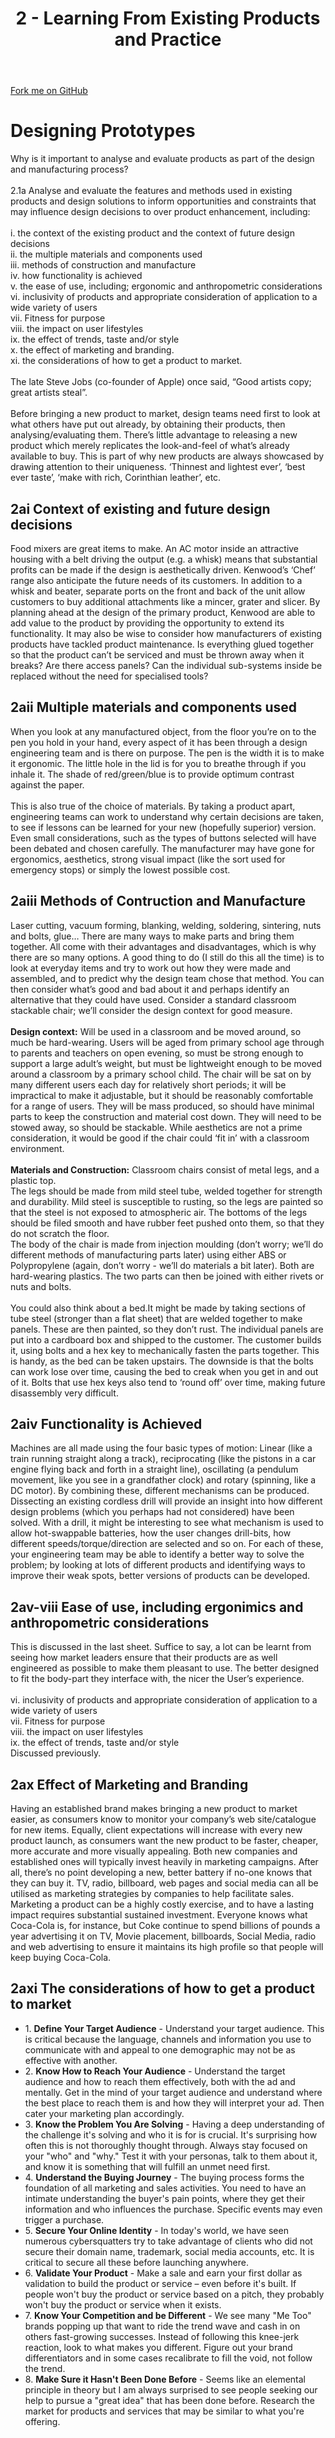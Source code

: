 #+STARTUP:indent
#+HTML_HEAD: <link rel="stylesheet" type="text/css" href="css/styles.css"/>
#+HTML_HEAD_EXTRA: <link href='http://fonts.googleapis.com/css?family=Ubuntu+Mono|Ubuntu' rel='stylesheet' type='text/css'>
#+BEGIN_COMMENT
#+STYLE: <link rel="stylesheet" type="text/css" href="css/styles.css"/>
#+STYLE: <link href='http://fonts.googleapis.com/css?family=Ubuntu+Mono|Ubuntu' rel='stylesheet' type='text/css'>
#+END_COMMENT
#+OPTIONS: f:nil author:nil num:1 creator:nil timestamp:nil 
#+TITLE: 2 - Learning From Existing Products and Practice
#+AUTHOR: Stephen Brown

#+BEGIN_HTML
<div class="github-fork-ribbon-wrapper left">
<div class="github-fork-ribbon">
<a href="https://github.com/stcd11/a_level_de_theory">Fork me on GitHub</a>
</div>
</div>
<center>
<img src='img/Design.png' width=20%>
</center>
#+END_HTML

* COMMENT Use as a template
:PROPERTIES:
:HTML_CONTAINER_CLASS: activity
:END:
** Learn It
:PROPERTIES:
:HTML_CONTAINER_CLASS: learn
:END:

** Research It
:PROPERTIES:
:HTML_CONTAINER_CLASS: research
:END:

** Design It
:PROPERTIES:
:HTML_CONTAINER_CLASS: design
:END:

** Build It
:PROPERTIES:
:HTML_CONTAINER_CLASS: build
:END:

** Test It
:PROPERTIES:
:HTML_CONTAINER_CLASS: test
:END:

** Run It
:PROPERTIES:
:HTML_CONTAINER_CLASS: run
:END:

** Document It
:PROPERTIES:
:HTML_CONTAINER_CLASS: document
:END:

** Code It
:PROPERTIES:
:HTML_CONTAINER_CLASS: code
:END:

** Program It
:PROPERTIES:
:HTML_CONTAINER_CLASS: program
:END:

** Try It
:PROPERTIES:
:HTML_CONTAINER_CLASS: try
:END:

** Badge It
:PROPERTIES:
:HTML_CONTAINER_CLASS: badge
:END:

** Save It
:PROPERTIES:
:HTML_CONTAINER_CLASS: save
:END:

e* Introduction
[[file:img/pic.jpg]]
:PROPERTIES:
:HTML_CONTAINER_CLASS: intro
:END:
** What are PIC chips?
:PROPERTIES:
:HTML_CONTAINER_CLASS: research
:END:
Peripheral Interface Controllers are small silicon chips which can be programmed to perform useful tasks.
In school, we tend to use Genie branded chips, like the C08 model you will use in this project. Others (e.g. PICAXE) are available.
PIC chips allow you connect different inputs (e.g. switches) and outputs (e.g. LEDs, motors and speakers), and to control them using flowcharts.
Chips such as these can be found everywhere in consumer electronic products, from toasters to cars. 

While they might not look like much, there is more computational power in a single PIC chip used in school than there was in the space shuttle that went to the moon in the 60's!
** When would I use a PIC chip?
Imagine you wanted to make a flashing bike light; using an LED and a switch alone, you'd need to manually push and release the button to get the flashing effect. A PIC chip could be programmed to turn the LED off and on once a second.
In a board game, you might want to have an electronic dice to roll numbers from 1 to 6 for you. 
In a car, a circuit is needed to ensure that the airbags only deploy when there is a sudden change in speed, AND the passenger is wearing their seatbelt, AND the front or rear bumper has been struck. PIC chips can carry out their instructions very quickly, performing around 1000 instructions per second - as such, they can react far more quickly than a person can. 
* Designing Prototypes
:PROPERTIES:
:HTML_CONTAINER_CLASS: activity
:END:

#+BEGIN_VERSE
Why is it important to analyse and evaluate products as part of the design and manufacturing process?

2.1a Analyse and evaluate the features and methods used in existing products and design solutions to inform opportunities and constraints that may influence design decisions to over product enhancement, including:

i. the context of the existing product and the context of future design decisions
ii. the multiple materials and components used
iii. methods of construction and manufacture
iv. how functionality is achieved
v. the ease of use, including; ergonomic and anthropometric considerations
vi. inclusivity of products and appropriate consideration of application to a
wide variety of users
vii. Fitness for purpose
viii. the impact on user lifestyles
ix. the effect of trends, taste and/or style
x. the effect of marketing and branding.
xi. the considerations of how to get a product to market.

The late Steve Jobs (co-founder of Apple) once said, “Good artists copy; great artists steal”.

Before bringing a new product to market, design teams need first to look at what others have put out already, by obtaining their products, then analysing/evaluating them. There’s little advantage to releasing a new product which merely replicates the look-and-feel of what’s already available to buy. This is part of why new products are always showcased by drawing attention to their uniqueness. ‘Thinnest and lightest ever’, ‘best ever taste’, ‘make with rich, Corinthian leather’, etc.

#+END_VERSE

** 2ai Context of existing and future design decisions
Food mixers are great items to make. An AC motor inside an attractive housing with a belt driving the output (e.g. a whisk) means that substantial profits can be made if the design is aesthetically driven. Kenwood’s ‘Chef’ range also anticipate the future needs of its customers. In addition to a whisk and beater, separate ports on the front and back of the unit allow customers to buy additional attachments like a mincer, grater and slicer. By planning ahead at the design of the primary product, Kenwood are able to add value to the product by providing the opportunity to extend its functionality. It may also be wise to consider how manufacturers of existing products have tackled product maintenance. Is everything glued together so that the product can’t be serviced and must be thrown away when it breaks? Are there access panels? Can the individual sub-systems inside be replaced without the need for specialised tools? 
** 2aii Multiple materials and components used
:PROPERTIES:
:HTML_CONTAINER_CLASS: learn
:END:
#+BEGIN_VERSE
When you look at any manufactured object, from the floor you’re on to the pen you hold in your hand, every aspect of it has been through a design engineering team and is there on purpose. The pen is the width it is to make it ergonomic. The little hole in the lid is for you to breathe through if you inhale it. The shade of red/green/blue is to provide optimum contrast against the paper. 

This is also true of the choice of materials. By taking a product apart, engineering teams can work to understand why certain decisions are taken, to see if lessons can be learned for your new (hopefully superior) version. Even small considerations, such as the types of buttons selected will have been debated and chosen carefully. The manufacturer may have gone for ergonomics, aesthetics, strong visual impact (like the sort used for emergency stops) or simply the lowest possible cost. 

#+END_VERSE
** 2aiii Methods of Contruction and Manufacture 
:PROPERTIES:
:HTML_CONTAINER_CLASS: learn
:END:
#+BEGIN_VERSE
Laser cutting, vacuum forming, blanking, welding, soldering, sintering, nuts and bolts, glue… There are many ways to make parts and bring them together. All come with their advantages and disadvantages, which is why there are so many options. A good thing to do (I still do this all the time) is to look at everyday items and try to work out how they were made and assembled, and to predict why the design team chose that method. You can then consider what’s good and bad about it and perhaps identify an alternative that they could have used. Consider a standard classroom stackable chair; we’ll consider the design context for good measure. 

*Design context:* Will be used in a classroom and be moved around, so much be hard-wearing. Users will be aged from primary school age through to parents and teachers on open evening, so must be strong enough to support a large adult’s weight, but must be lightweight enough to be moved around a classroom by a primary school child. The chair will be sat on by many different users each day for relatively short periods; it will be impractical to make it adjustable, but it should be reasonably comfortable for a range of users. They will be mass produced, so should have minimal parts to keep the construction and material cost down. They will need to be stowed away, so should be stackable. While aesthetics are not a prime consideration, it would be good if the chair could ‘fit in’ with a classroom environment. 

*Materials and Construction:* Classroom chairs consist of metal legs, and a plastic top.
The legs should be made from mild steel tube, welded together for strength and durability. Mild steel is susceptible to rusting, so the legs are painted so that the steel is not exposed to atmospheric air. The bottoms of the legs should be filed smooth and have rubber feet pushed onto them, so that they do not scratch the floor. 
The body of the chair is made from injection moulding (don’t worry; we’ll do different methods of manufacturing parts later) using either ABS or Polypropylene (again, don’t worry - we’ll do materials a bit later). Both are hard-wearing plastics. The two parts can then be joined with either rivets or nuts and bolts. 

You could also think about a bed.It might be made by taking sections of tube steel (stronger than a flat sheet) that are welded together to make panels. These are then painted, so they don’t rust. The individual panels are put into a cardboard box and shipped to the customer. The customer builds it, using bolts and a hex key to mechanically fasten the parts together. This is handy, as the bed can be taken upstairs. The downside is that the bolts can work lose over time, causing the bed to creak when you get in and out of it. Bolts that use hex keys also tend to ‘round off’ over time, making future disassembly very difficult. 

#+END_VERSE
** 2aiv Functionality is Achieved 
:PROPERTIES:
:HTML_CONTAINER_CLASS: learn
:END:
#+BEGIN_VERSE
Machines are all made using the four basic types of motion: Linear (like a train running straight along a track), reciprocating (like the pistons in a car engine flying back and forth in a straight line), oscillating (a pendulum movement, like you see in a grandfather clock) and rotary (spinning, like a DC motor). By combining these, different mechanisms can be produced. Dissecting an existing cordless drill will provide an insight into how different design problems (which you perhaps had not considered) have been solved. With a drill, it might be interesting to see what mechanism is used to allow hot-swappable batteries, how the user changes drill-bits, how different speeds/torque/direction are selected and so on. For each of these, your engineering team may be able to identify a better way to solve the problem; by looking at lots of different products and identifying ways to improve their weak spots, better versions of products can be developed. 
#+END_VERSE
** 2av-viii Ease of use, including ergonimics and anthropometric considerations 
:PROPERTIES:
:HTML_CONTAINER_CLASS: learn
:END:
#+BEGIN_VERSE
This is discussed in the last sheet. Suffice to say, a lot can be learnt from seeing how market leaders ensure that their products are as well engineered as possible to make them pleasant to use. The better designed to fit the body-part they interface with, the nicer the User’s experience. 

vi. inclusivity of products and appropriate consideration of application to a wide variety of users
vii. Fitness for purpose
viii. the impact on user lifestyles
ix. the effect of trends, taste and/or style
Discussed previously.

#+END_VERSE
** 2ax Effect of Marketing and Branding 
:PROPERTIES:
:HTML_CONTAINER_CLASS: learn
:END:
#+BEGIN_VERSE
Having an established brand makes bringing a new product to market easier, as consumers know to monitor your company’s web site/catalogue for new items. Equally, client expectations will increase with every new product launch, as consumers want the new product to be faster, cheaper, more accurate and more visually appealing. Both new companies and established ones will typically invest heavily in marketing campaigns. After all, there’s no point developing a new, better battery if no-one knows that they can buy it. TV, radio, billboard, web pages and social media can all be utilised as marketing strategies by companies to help facilitate sales. Marketing a product can be a highly costly exercise, and to have a lasting impact requires substantial sustained investment. Everyone knows what Coca-Cola is, for instance, but Coke continue to spend billions of pounds a year advertising it on TV, Movie placement, billboards, Social Media, radio and web advertising to ensure it maintains its high profile so that people will keep buying Coca-Cola. 
#+END_VERSE

** 2axi The considerations of how to get a product to market 
:PROPERTIES:
:HTML_CONTAINER_CLASS: learn
:END:
- 1. *Define Your Target Audience* - Understand your target audience. This is critical because the language, channels and information you use to communicate with and appeal to one demographic may not be as effective with another. 
- 2. *Know How to Reach Your Audience* - Understand the target audience and how to reach them effectively, both with the ad and mentally. Get in the mind of your target audience and understand where the best place to reach them is and how they will interpret your ad. Then cater your marketing plan accordingly.
- 3. *Know the Problem You Are Solving* - Having a deep understanding of the challenge it's solving and who it is for is crucial. It's surprising how often this is not thoroughly thought through. Always stay focused on your "who" and "why." Test it with your personas, talk to them about it, and know it is something that will fulfill an unmet need first. 
- 4. *Understand the Buying Journey* - The buying process forms the foundation of all marketing and sales activities. You need to have an intimate understanding the buyer's pain points, where they get their information and who influences the purchase. Specific events may even trigger a purchase.
- 5. *Secure Your Online Identity* - In today's world, we have seen numerous cybersquatters try to take advantage of clients who did not secure their domain name, trademark, social media accounts, etc. It is critical to secure all these before launching anywhere.
- 6. *Validate Your Product* - Make a sale and earn your first dollar as validation to build the product or service – even before it's built. If people won't buy the product or service based on a pitch, they probably won't buy the product or service when it exists.
- 7. *Know Your Competition and be Different* - We see many "Me Too" brands popping up that want to ride the trend wave and cash in on others fast-growing successes. Instead of following this knee-jerk reaction, look to what makes you different. Figure out your brand differentiators and in some cases recalibrate to fill the void, not follow the trend.
- 8. *Make Sure it Hasn't Been Done Before* - Seems like an elemental principle in theory but I am always surprised to see people seeking our help to pursue a "great idea" that has been done before. Research the market for products and services that may be similar to what you're offering.

* Understanding Technological Developments
:PROPERTIES:
:HTML_CONTAINER_CLASS: activity
:END:

#+BEGIN_VERSE
Why is it important to understand technological developments in design engineering?

2.2. Be able to critically evaluate how new and emerging technologies influence and inform the evolution and innovation of products and systems in both contemporary and potential future scenarios, including consideration of blue sky and incremental innovation.
Engineering is the appliance of maths and physics to solve real-world problems. By staying abreast of new developments (such as the appetite for the ‘Internet of Things’, the development of new smart materials like Quantum Tunnelling Composite, Muscle wire and Polymorph), engineers can make products that simply could not have existed a decade ago and can drive the creation of products to solve as-yet unsolved problems. 
#+END_VERSE

* Understanding both Past and Present Developments
:PROPERTIES:
:HTML_CONTAINER_CLASS: activity
:END:

#+BEGIN_VERSE
Why is it important to understand technological developments in design engineering?

2.3. Technology is a 17th century word that refers to the application of scientific knowledge for practical purposes, but has been applied since the first humans. Developing wheel technology allowed good to be transported; agricultural technology like learning to sow and harvest crops or designing a plough to be pulled by a horse enabled groups of humans to move societally from hunters to farmers in larger communities. Steam trains allowed people to move around the World at never-before seen speeds, carrying enormous loads of cargo. 

a. Recognise how past and present design engineers, technologies and design thinking have influenced the style and function of products from different perspectives, including:

#+END_VERSE

** 2.3i Impact on Industry and Enterprise
:PROPERTIES:
:HTML_CONTAINER_CLASS: learn
:END:
#+BEGIN_VERSE
While one might consider any number of names, Henry Ford (Ford Motor Company) devised the assembly line method of mass production which was quickly copied the World over. While the processes have evolved and been refined, this remains the basis for mass production. His factory layouts allowed Ford to produce vehicles more quickly and cheaply and other manufacturers. Ford created the first motor car that the average person could afford and made them commonplace.

George Stephenson built the first public inter-city railway line between Liverpool and Manchester in 1830, and the expanding rail network allowed for goods and raw materials to move all over the country. His rail gauge is also still used the world over as the standard measurement for rail tracks.

[[https://www.thecompleteuniversityguide.co.uk/courses/top-10-greatest-engineers-of-all-time/][This list]] has its own top 10, and is well worth looking through.

In terms of technologies, as you progress through the course, you’ll encounter many examples. If you have time, it may be worth researching some of these briefly, if you don’t know what they are or (broadly) how they work: Sand casting, Injection moulding, Blow moulding, Vacuum forming, Laser/Plasma Cutting, 3D printing, robotic assembly, CNC Milling / turning / routing. 
#+END_VERSE
** 2.3ii Impact on People in Relation to: Lifestyle, Culture and Society
:PROPERTIES:
:HTML_CONTAINER_CLASS: learn
:END:
#+BEGIN_VERSE
This was discussed in section 1, but it’s worth adding that in general, products have evolved to become safer, smaller, lighter, cheaper, are more efficient, easier to use, easier to maintain, have longer serviceable lifespans and are more functional in each iteration. As an example, design engineering teams at companies such as Boeing have created incrementally better aircraft that deliver in many of these areas as they evolve new generations of airliners to carry passengers around the planet, by building on the lessons learnt from each generation of product that came before it.
#+END_VERSE
- In terms of lifestyle objectives, a key goal of new products for the domestic market is to provide 'labour saving devices'.
- The 1950s saw a big surge in products which would liberate housewives from many of the repetitive, time-consuming activities that they had undertaken each day, providing more time for recreational activities such as going out, reading books or buying/using exercise equipment (good for the local economy) or generally enjoying a higher standard of living.
- This [[https://www.youtube.com/embed/DoCCO3GKqWY][video]] (while it contains some rather dated views on gender-roles) shows Disney's vision of the future as of the 1950s. Note the extensive use of plastics!
- If technology affords more free time to homeowners, it is generally assumed that as a result, there will be more time to spend time with friends and family and to engage in leisure activites, arts and culture. 
** 2.3iii Impact on the Environment 
:PROPERTIES:
:HTML_CONTAINER_CLASS: learn
:END:
- As technology becomes more advanced, this usually results in a number of improvements in certain areas.
  - Manufacturing the same product more quickly (e.g. Robotic production line replacing human workforce)
  - Manufacturing it more cheaply while maintaining its quality (e.g. Only putting sandpaper on one side of a box of matches)
  - Achieving the same functionality, but using less raw materials (and therefore reducing weight) or by using recycled plastics and metals
  - Being able to make a product which produces the same outcome, in a smaller form-factor (e.g. Thinnest ever mobile phone)
  - Making the product perform additional functions (sometimes called /convergence/. E.g. Mobile phone with web browser, email, GPS...)
  - Improving the performance of the product (e.g. a Dishwasher that uses less water, a smartphone with a better camera)
- Some of the factors above have the potential to reduce one's impact on the environment (e.g. using reclaimed metals or making the item smaller).
- Others have a negative impact; a mass-produced product made in China that's incredibly successful will have more of the item made. Each product will need shipping from China to other countries (E.g. USA, UK) on large, oil-burning tankers, then transported on diesel-burning HGVs to shops, then transported home in petrol-burning cars.
- Environmental impact is an increasingly prominent area of focus for big corporations, who are keen to be seen as being 'green'. Apple produce an [[https://www.apple.com/environment/pdf/Apple_Environmental_Responsibility_Report_2017.pdf][annual sustainability report]] in which they set out the work they're doing; its well worth a read to look at ideas that manufacturers can implement more generally.

** 2.3iv Consideration of Sustainability 
:PROPERTIES:
:HTML_CONTAINER_CLASS: learn
:END:
#+BEGIN_VERSE
Humans have known since the 1200s that coal smoke can affect one’s health. Victorian and early 20th centry London ran on coal, and lots of it. The resulting smog (the worst being known as ‘pea soupers’) eventually started to choke those living in the capital to the extent that people started to die in increasing numbers from respiratory problems. In 1956, the government introduced the Clean Air Act, forcing power stations to move away from town centres and introducing smoke control zones where only smokeless fuels could be used. In the 21st century, manufacturers face a moral dichotomy – consumers want to drive cars and buy things from around the World in shops, but also want to know that they’re not damaging the planet. 

Factories are generally large structures; before one considers the negative impact on the environment that they may have as they manufacture products, we must also consider the impact of transporting large amounts of steel and brick to the site of the factory via diesel trucks, the energy consumed to fabricate the building itself and then the energy used to heat and light a large structure (often 24 hours a day) to provide a comfortable environment for those who work there. 

Beyond this, there is the ongoing environmental impact of removing raw materials such as copper from the ground, refining them and transporting them to the factory before any manufacturing begins. 

Recognising that these processes are draining the planet’s finite resources, industry has increasingly aimed to recycle products when they reach their end-of-life, aiming to recover materials such as gold (found in connectors between parts), copper (from wiring) and certain plastics. Businesses also seek to bolster their green credentials by using better insulation, covering factory roofs with solar panels or fitting wind turbines to harness renewable energy from the sun or wind. Some trucks have been adapted to make use of spent cooking oil, and bio-fuels (grown in fields) are being explored to reduce dependency on oil for transport. When building products, manufacturers are increasingly looking for ways to reduce the amount and size of packaging that is used, so as to reduce the amount of raw material used as well as reducing the weight of objects and allowing more of them to be transported per truck. 
#+END_VERSE
* b. Understand how key historical movements and figures and their methods have had an influence on future developments.
:PROPERTIES:
:HTML_CONTAINER_CLASS: activity
:END:
- There have been a number of different design movements that have influenced the form and function of products over the last 200 years. Some of these are:
*Victorian (1837-1901).* Considered to be the first trend and began to develop industrial design. As the name itself indicates, the Victorian style developed in the period of the reign of Queen Victoria and included not only design but also had a big influence on the architecture. It was a period of great transformations, the second Industrial Revolution broke out, there was the development of industry, technology and inventions and a mass production was also commenced. 

*Arts & Crafts (1850-1914).* This movement was founded in Great Britain in response to the mass production, having been pioneered by the industrial revolution. It was propagating a program of revival of the art and the craft. It was believed that the industrial revolution through mass production had led to the collapse of the taste, the personality and the morality of people. Arts and Craft caused that the products were made by hand, the return of handicraft. Straighter forms, large smooth surfaces and linear shapes started taking the place of products overloaded with the decorative art. Motifs were often taken from nature.

*Art Nouveau (1880-1910).* Inspired by Japanese culture, this movement saw the introduction of oriental, simple forms, and whitespace as well as a new approach in the problem of perspective, free composition, asymmetry and bright colour. In contrast to Arts and Crafts, Art Nouveau began to use media technology to mass production. Representatives of this trend, having been fascinated by new technologies, began to use new materials, construction and techniques / methods. Curved lines and organic shapes, winding, non-geometrical, rough edges, asymmetry. Colours: mostly bright, delicate, such as white or lilac.

*Art deco (1908 - 1935).* [[http://www.bbc.co.uk/homes/design/period_artdeco.shtml][Art deco]] is a design style from the 1920s and 1930s in furniture, decorative arts and architecture characterised by its geometric character

*Modernism (1880-1940).* Saw the use of new materials such as concrete, steel, glass. Use of simple forms, devoid of decorative elements. Designs using simple mass, smooth finishes of walls and open space plan in architecture. Often austere (severe or strict) interiors, it was desirable to provide order. Modular, simple furniture, using toned down, natural colours.

*Bauhaus (1919-1933).* Simplicity of lines and shapes. Regular, repetitive forms - projects which give the impression of lightness, using new materials to achieve this purpose using mostly aluminium, steel, chrome, plastic and glass. Simple, beautiful, but at the same time inexpensive furniture. Functionality of the product – a form derived from the function, often using concrete in constructions, including interiors. Lack of ornamentation.

*Organic (1930-1960).* Organic designs gained the inspiration from nature and wildlife. Living in harmony with nature was inspiring artists to create products and architecture, using delicate forms, cylindrical shapes, smooth lines. Buildings became the part of the landscape. Design respected the product user and the form followed the function. This style emanated the sensitivity, the harmonious and the lack of sharp edges. The first organic projects were created during the inter-war period, however the bloom of this movement took place after the second world war.

*Minimalism (1967-1978).* Simplicity and harmony in interiors and furniture, open spaces in interiors, avoiding inner walls, the illumination had the significant influence on interiors, using basic geometric shapes – squares, triangles, colour white was dominating, furniture and decorations limited to the minimum, elegant.

Source: https://www.slideshare.net/markrotondella/key-movements-in-design

*Activity:* Look online for examples of products and buildings that are typical of the above design styles. This is not an exhaustive list of design movements. The link above identifies several others which may be of use. 


* Examining Lifecycles of Products
:PROPERTIES:
:HTML_CONTAINER_CLASS: activity
:END:

** What can be learnt by examining lifecycles of products?
:PROPERTIES:
:HTML_CONTAINER_CLASS: learn
:END:
- 2.4 Demonstrate an understanding of a product’s marketing lifecycle, from initial launch to decline in popularity, including:
** 2.4i Initial Demand, Growth in Popularity and Decline over time
:PROPERTIES:
:HTML_CONTAINER_CLASS: learn
:END:
#+BEGIN_VERSE
Upon introduction to the market, sales will be slow as companies seek to establish the product in the marketplace and build a market. 

As the market’s awareness increases, product sales enter a growth phase. 

At product maturity, growth slows and competing products may start to be released to market. A company’s sales strategy shifts towards defending market share and maximising profits. 

Sales will eventually enter their decline period. At this point, manufacturers can either release evolved versions of their product, reduce the price or withdraw the product from market.  

[[./img/Decline_over_time.png]]
#+END_VERSE
** 2.4ii Methods Used to Create More Demand
:PROPERTIES:
:HTML_CONTAINER_CLASS: learn
:END:
- Methods used to create more demand and maintain a longer product popularity
- As mentioned above, there are a number of options.
- Case Study: The Xbox 360 console was heavily marketed pre-launch in 2005, allowing it to enjoy a rapid growth phase. The console was re-released in a cheaper facelift model in 2010, as well as the launch of the ‘Kinect’ add-on to help drive sales. The new Xbox One was launched in 2013 as the Xbox 360 entered its decline before it being discontinued in early 2016. 
** 2.4iii New Models of Marketing and Influence of Social Media 
:PROPERTIES:
:HTML_CONTAINER_CLASS: learn
:END:
- Discussed previously; web banner adverts, email newsletters and posts on Social Media can be used. 
